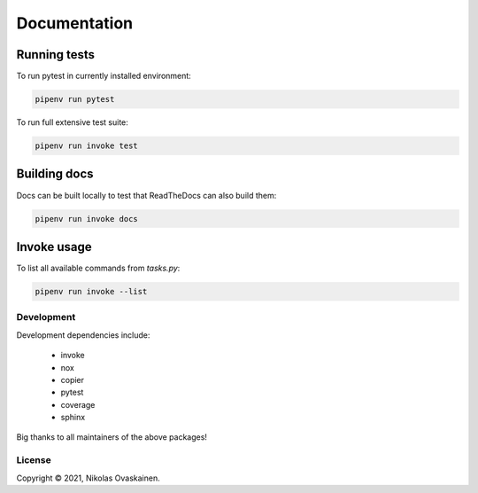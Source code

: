 Documentation
=============

Running tests
~~~~~~~~~~~~~

To run pytest in currently installed environment:

.. code:: bash

   pipenv run pytest

To run full extensive test suite:

.. code:: bash

   pipenv run invoke test

Building docs
~~~~~~~~~~~~~

Docs can be built locally to test that ReadTheDocs can also build them:

.. code:: bash

   pipenv run invoke docs

Invoke usage
~~~~~~~~~~~~

To list all available commands from `tasks.py`:

.. code:: bash

   pipenv run invoke --list

Development
-----------

Development dependencies include:

   -  invoke
   -  nox
   -  copier
   -  pytest
   -  coverage
   -  sphinx

Big thanks to all maintainers of the above packages!


License
-------

Copyright © 2021, Nikolas Ovaskainen.
